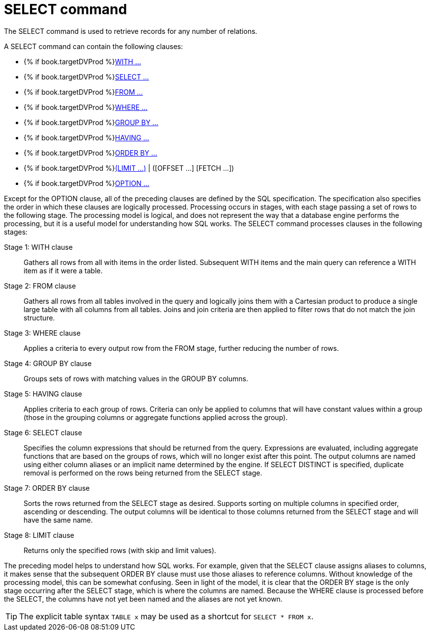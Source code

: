 // Module included in the following assemblies:
// as_dml-commands.adoc
[id="select-command"]
= SELECT command

The SELECT command is used to retrieve records for any number of relations.

A SELECT command can contain the following clauses:

* {% if book.targetDVProd %}xref:with-clause{% else %}link:r_with-clause.adoc{% endif %}[WITH …]
* {% if book.targetDVProd %}xref:select-clause{% else %}link:r_select-clause.adoc{% endif %}[SELECT …]
* {% if book.targetDVProd %}xref:from-clause{% else %}link:as_from-clause.adoc{% endif %}[FROM …]
* {% if book.targetDVProd %}xref:where-clause{% else %}link:r_where-clause.adoc{% endif %}[WHERE …]
* {% if book.targetDVProd %}xref:group-by-clause{% else %}link:r_group-by-clause.adoc{% endif %}[GROUP BY …]
* {% if book.targetDVProd %}xref:having-clause{% else %}link:r_having-clause.adoc{% endif %}[HAVING …]
* {% if book.targetDVProd %}xref:order-by-clause{% else %}link:r_order-by-clause.adoc{% endif %}[ORDER BY …]
* {% if book.targetDVProd %}xref:limit-clause{% else %}link:r_limit-clause.adoc{% endif %}[(LIMIT …)] | ([OFFSET …] [FETCH …])
* {% if book.targetDVProd %}xref:option-clause{% else %}link:r_option-clause.adoc{% endif %}[OPTION …]

Except for the OPTION clause, all of the preceding clauses are defined by the SQL specification. 
The specification also specifies the order in which these clauses are logically processed. 
Processing occurs in stages, with each stage passing a set of rows to the following stage.
The processing model is logical, and does not represent the way that a database engine performs the processing, 
but it is a useful model for understanding how SQL works.
The SELECT command processes clauses in the following stages:

Stage 1: WITH clause:: Gathers all rows from all with items in the order listed. 
Subsequent WITH items and the main query can reference a WITH item as if it were a table.
Stage 2: FROM clause:: Gathers all rows from all tables involved in the query and logically joins them with a Cartesian product 
to produce a single large table with all columns from all tables. 
Joins and join criteria are then applied to filter rows that do not match the join structure.
Stage 3: WHERE clause:: Applies a criteria to every output row from the FROM stage, further reducing the number of rows.
Stage 4: GROUP BY clause:: Groups sets of rows with matching values in the GROUP BY columns.
Stage 5: HAVING clause:: Applies criteria to each group of rows. 
Criteria can only be applied to columns that will have constant values within a group 
(those in the grouping columns or aggregate functions applied across the group).
Stage 6: SELECT clause:: Specifies the column expressions that should be returned from the query. 
Expressions are evaluated, including aggregate functions that are based on the groups of rows, 
which will no longer exist after this point. 
The output columns are named using either column aliases or an implicit name determined by the engine. 
If SELECT DISTINCT is specified, duplicate removal is performed on the rows being returned from the SELECT stage.
Stage 7: ORDER BY clause:: Sorts the rows returned from the SELECT stage as desired. 
Supports sorting on multiple columns in specified order, ascending or descending. 
The output columns will be identical to those columns returned from the SELECT stage and will have the same name.
Stage 8: LIMIT clause:: Returns only the specified rows (with skip and limit values). 

The preceding model helps to understand how SQL works. 
For example, given that the SELECT clause assigns aliases to columns, 
it makes sense that the subsequent ORDER BY clause must use those aliases to reference columns. 
Without knowledge of the processing model, this can be somewhat confusing. 
Seen in light of the model, it is clear that the ORDER BY stage is the only stage occurring after the SELECT stage, which is where the columns are named. 
Because the WHERE clause is processed before the SELECT, the columns have not yet been named and the aliases are not yet known.

TIP: The explicit table syntax `TABLE x` may be used as a shortcut for `SELECT * FROM x`.
